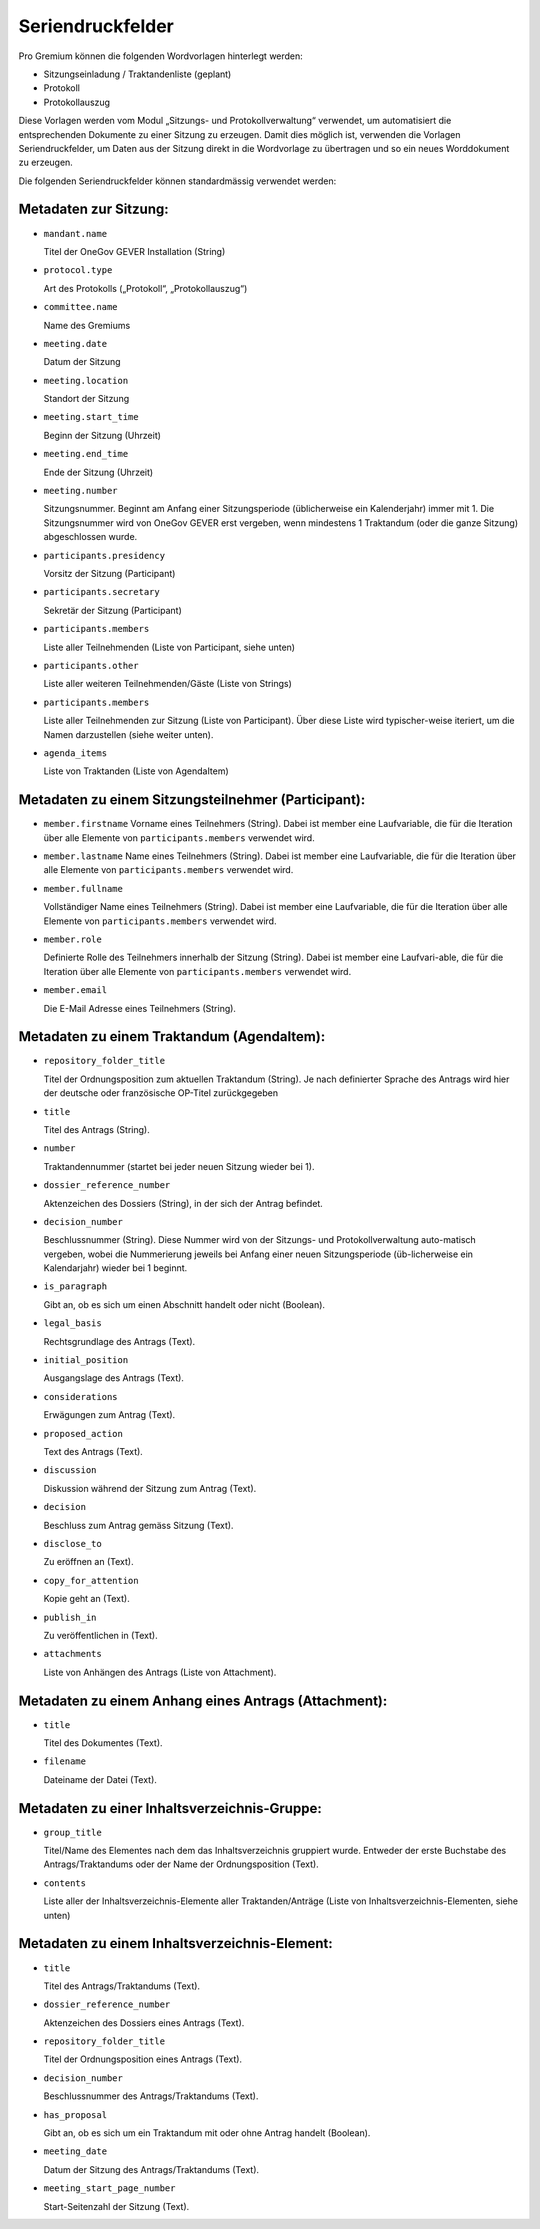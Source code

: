 Seriendruckfelder
-----------------

Pro Gremium können die folgenden Wordvorlagen hinterlegt werden:

- Sitzungseinladung / Traktandenliste (geplant)
- Protokoll
- Protokollauszug

Diese Vorlagen werden vom Modul „Sitzungs- und Protokollverwaltung“ verwendet,
um automatisiert die entsprechenden Dokumente zu einer Sitzung zu erzeugen.
Damit dies möglich ist, verwenden die Vorlagen Seriendruckfelder, um Daten aus
der Sitzung direkt in die Wordvorlage zu übertragen und so ein neues
Worddokument zu erzeugen.

Die folgenden Seriendruckfelder können standardmässig verwendet werden:

Metadaten zur Sitzung:
~~~~~~~~~~~~~~~~~~~~~~

- ``mandant.name``

  Titel der OneGov GEVER Installation (String)

- ``protocol.type``

  Art des Protokolls („Protokoll“, „Protokollauszug“)

- ``committee.name``

  Name des Gremiums

- ``meeting.date``

  Datum der Sitzung

- ``meeting.location``

  Standort der Sitzung


- ``meeting.start_time``

  Beginn der Sitzung (Uhrzeit)

- ``meeting.end_time``

  Ende der Sitzung (Uhrzeit)

- ``meeting.number``

  Sitzungsnummer. Beginnt am Anfang einer Sitzungsperiode (üblicherweise ein
  Kalenderjahr) immer mit 1. Die Sitzungsnummer wird von OneGov GEVER erst
  vergeben, wenn mindestens 1 Traktandum (oder die ganze Sitzung)
  abgeschlossen wurde.

- ``participants.presidency``

  Vorsitz der Sitzung (Participant)

- ``participants.secretary``

  Sekretär der Sitzung (Participant)

- ``participants.members``

  Liste aller Teilnehmenden (Liste von Participant, siehe unten)

- ``participants.other``

  Liste aller weiteren Teilnehmenden/Gäste (Liste von Strings)

- ``participants.members``

  Liste aller Teilnehmenden zur Sitzung (Liste von Participant). Über diese
  Liste wird typischer-weise iteriert, um die Namen darzustellen (siehe weiter
  unten).

- ``agenda_items``

  Liste von Traktanden (Liste von AgendaItem)


Metadaten zu einem Sitzungsteilnehmer (Participant):
~~~~~~~~~~~~~~~~~~~~~~~~~~~~~~~~~~~~~~~~~~~~~~~~~~~~

- ``member.firstname``
  Vorname eines Teilnehmers (String). Dabei ist member eine Laufvariable, die
  für die Iteration über alle Elemente von ``participants.members`` verwendet
  wird.

- ``member.lastname``
  Name eines Teilnehmers (String). Dabei ist member eine Laufvariable, die für
  die Iteration über alle Elemente von ``participants.members`` verwendet wird.

- ``member.fullname``

  Vollständiger Name eines Teilnehmers (String). Dabei ist member eine
  Laufvariable, die für die Iteration über alle Elemente von
  ``participants.members`` verwendet wird.

- ``member.role``

  Definierte Rolle des Teilnehmers innerhalb der Sitzung (String). Dabei ist
  member eine Laufvari-able, die für die Iteration über alle Elemente von
  ``participants.members`` verwendet wird.

- ``member.email``

  Die E-Mail Adresse eines Teilnehmers (String).


Metadaten zu einem Traktandum (AgendaItem):
~~~~~~~~~~~~~~~~~~~~~~~~~~~~~~~~~~~~~~~~~~~

- ``repository_folder_title``

  Titel der Ordnungsposition zum aktuellen Traktandum (String). Je nach
  definierter Sprache des Antrags wird hier der deutsche oder französische
  OP-Titel zurückgegeben

- ``title``

  Titel des Antrags (String).

- ``number``

  Traktandennummer (startet bei jeder neuen Sitzung wieder bei 1).

- ``dossier_reference_number``

  Aktenzeichen des Dossiers (String), in der sich der Antrag befindet.

- ``decision_number``

  Beschlussnummer (String). Diese Nummer wird von der Sitzungs- und
  Protokollverwaltung auto-matisch vergeben, wobei die Nummerierung jeweils
  bei Anfang einer neuen Sitzungsperiode (üb-licherweise ein Kalendarjahr)
  wieder bei 1 beginnt.

- ``is_paragraph``

  Gibt an, ob es sich um einen Abschnitt handelt oder nicht (Boolean).

- ``legal_basis``

  Rechtsgrundlage des Antrags (Text).

- ``initial_position``

  Ausgangslage des Antrags (Text).

- ``considerations``

  Erwägungen zum Antrag (Text).

- ``proposed_action``

  Text des Antrags (Text).

- ``discussion``

  Diskussion während der Sitzung zum Antrag (Text).

- ``decision``

  Beschluss zum Antrag gemäss Sitzung (Text).

- ``disclose_to``

  Zu eröffnen an (Text).

- ``copy_for_attention``

  Kopie geht an (Text).

- ``publish_in``

  Zu veröffentlichen in (Text).

- ``attachments``

  Liste von Anhängen des Antrags (Liste von Attachment).


Metadaten zu einem Anhang eines Antrags (Attachment):
~~~~~~~~~~~~~~~~~~~~~~~~~~~~~~~~~~~~~~~~~~~~~~~~~~~~~

- ``title``

  Titel des Dokumentes (Text).

- ``filename``

  Dateiname der Datei (Text).


Metadaten zu einer Inhaltsverzeichnis-Gruppe:
~~~~~~~~~~~~~~~~~~~~~~~~~~~~~~~~~~~~~~~~~~~~~

- ``group_title``

  Titel/Name des Elementes nach dem das Inhaltsverzeichnis gruppiert wurde. Entweder der erste Buchstabe des Antrags/Traktandums oder der Name der Ordnungsposition (Text).

- ``contents``

  Liste aller der Inhaltsverzeichnis-Elemente aller Traktanden/Anträge (Liste von Inhaltsverzeichnis-Elementen, siehe unten)


Metadaten zu einem Inhaltsverzeichnis-Element:
~~~~~~~~~~~~~~~~~~~~~~~~~~~~~~~~~~~~~~~~~~~~~~

- ``title``

  Titel des Antrags/Traktandums (Text).

- ``dossier_reference_number``

  Aktenzeichen des Dossiers eines Antrags (Text).

- ``repository_folder_title``

  Titel der Ordnungsposition eines Antrags (Text).

- ``decision_number``

  Beschlussnummer des Antrags/Traktandums (Text).

- ``has_proposal``

  Gibt an, ob es sich um ein Traktandum mit oder ohne Antrag handelt (Boolean).

- ``meeting_date``

  Datum der Sitzung des Antrags/Traktandums (Text).

- ``meeting_start_page_number``

  Start-Seitenzahl der Sitzung (Text).

.. disqus::
